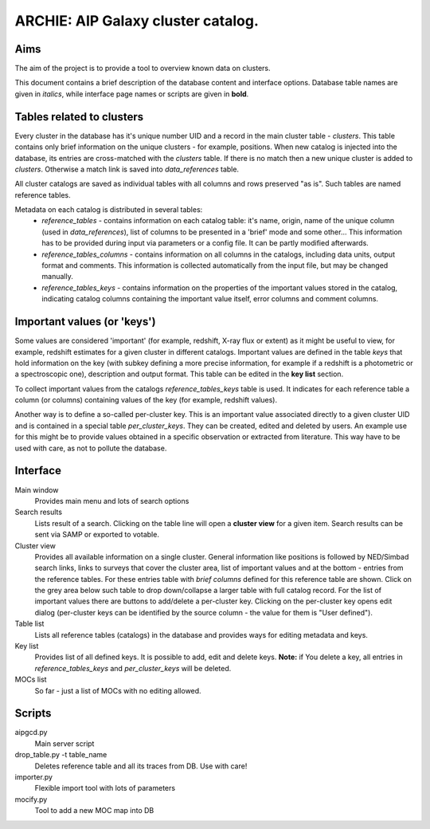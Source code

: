 ARCHIE: AIP Galaxy cluster catalog.
===================================
Aims
----
The aim of the project is to provide a tool to overview known data on clusters.

This document contains a brief description of the database content and interface options. Database table names are given in *italics*, while interface page names or scripts are given in **bold**.


Tables related to clusters
--------------------------
Every cluster in the database has it's unique number UID and a record in the main cluster table - *clusters*. This table contains only brief information on the unique clusters - for example, positions. When new catalog is injected into the database, its entries are cross-matched with the *clusters* table. If there is no match then a new unique cluster is added to *clusters*. Otherwise a match link is saved into *data_references* table.

All cluster catalogs are saved as individual tables with all columns and rows preserved  "as is". Such tables are named reference tables.

Metadata on each catalog is distributed in several tables:
 - *reference_tables* - contains information on each catalog table: it's  name, origin, name of the unique column (used in *data_references*),  list of columns to be presented in a 'brief' mode and some other... This information has to be provided during input via parameters or a config file. It can be partly modified afterwards.
 - *reference_tables_columns* - contains information on all columns in the catalogs, including data units, output format and comments. This information is collected automatically from the input file, but may be changed manually.
 - *reference_tables_keys* - contains information on the properties of the important values stored in the catalog, indicating catalog columns containing the important value itself, error columns and comment columns.

Important values (or 'keys')
----------------------------
Some values are considered 'important' (for example, redshift, X-ray flux or extent) as it might be useful to view, for example, redshift estimates for a given cluster in different catalogs. Important values are defined in the table *keys* that hold information on the key (with subkey defining a more precise information, for example if a redshift is a photometric or a spectroscopic one), description and output format. This table can be edited in the **key list** section.

To collect important values from the catalogs *reference_tables_keys* table is used. It indicates for each reference table a column (or columns) containing values of the key (for example, redshift values).

Another way is to define a so-called per-cluster key. This is an important value associated directly to a given cluster UID and is contained in a special table *per_cluster_keys*. They can be created, edited and deleted by users. An example use for this might be to provide values obtained in a specific observation or extracted from literature. This way have to be used with care, as not to pollute the database.

Interface
---------

Main window
    Provides main menu and lots of search options

Search results
    Lists result of a search. Clicking on the table line will open a **cluster view** for a given item. Search results can be sent via SAMP or exported to votable.

Cluster view
    Provides all available information on a single cluster. General information like positions is followed by NED/Simbad search links, links to surveys that cover the cluster area, list of important values and at the bottom - entries from the reference tables. For these entries table with *brief columns* defined for this reference table are shown. Click on the grey area below such table to drop down/collapse a larger table with full catalog record. For the list of important values there are buttons to add/delete a per-cluster key. Clicking on the per-cluster key opens edit dialog (per-cluster keys can be identified by the source column - the value for them is "User defined").

Table list
    Lists all reference tables (catalogs) in the database and provides ways for editing metadata and keys.
    
Key list
    Provides list of all defined keys. It is possible to add, edit and delete keys. **Note:** if You delete a key, all entries in *reference_tables_keys* and *per_cluster_keys* will be deleted.
    
MOCs list
    So far - just a list of MOCs with no editing allowed.
    
Scripts
-------
aipgcd.py
    Main server script

drop_table.py -t table_name
    Deletes reference table and all its traces from DB. Use with care!

importer.py
    Flexible import tool with lots of parameters
    
mocify.py 
    Tool to add a new MOC map into DB
    